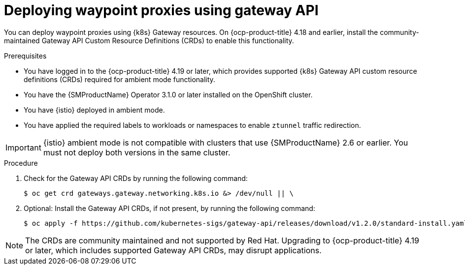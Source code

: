 // Module included in the following assemblies:

// * service-mesh-docs-main/install/ossm-istio-ambient-mode.adoc

:_mod-docs-content-type: PROCEDURE
[id="ossm-deploying-waypoint-using-gateway-api_{context}"]
= Deploying waypoint proxies using gateway API

You can deploy waypoint proxies using {k8s} Gateway resources. On {ocp-product-title} 4.18 and earlier, install the community-maintained Gateway API Custom Resource Definitions (CRDs) to enable this functionality.

.Prerequisites

* You have logged in to the {ocp-product-title} 4.19 or later, which provides supported {k8s} Gateway API custom resource definitions (CRDs) required for ambient mode functionality.
* You have the {SMProductName} Operator 3.1.0 or later installed on the OpenShift cluster.
* You have {istio} deployed in ambient mode.
* You have applied the required labels to workloads or namespaces to enable `ztunnel` traffic redirection.

[IMPORTANT]
====
{istio} ambient mode is not compatible with clusters that use {SMProductName} 2.6 or earlier. You must not deploy both versions in the same cluster.
====

.Procedure

. Check for the Gateway API CRDs by running the following command:
+
[source,terminal]
----
$ oc get crd gateways.gateway.networking.k8s.io &> /dev/null || \
----

. Optional: Install the Gateway API CRDs, if not present, by running the following command:
+
[source,terminal]
----
$ oc apply -f https://github.com/kubernetes-sigs/gateway-api/releases/download/v1.2.0/standard-install.yaml;
----

[NOTE]
====
The CRDs are community maintained and not supported by Red Hat. Upgrading to {ocp-product-title} 4.19 or later, which includes supported Gateway API CRDs, may disrupt applications.
====